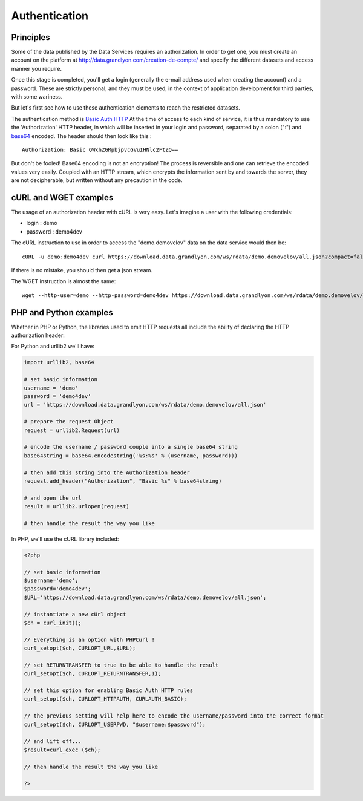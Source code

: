 .. _authentification:

Authentication
=================

Principles
-------------------

Some of the data published by the Data Services requires an authorization. In order to get one, you must create an account on the platform at http://data.grandlyon.com/creation-de-compte/ and specify the different datasets and access manner you require. 

Once this stage is completed, you'll get a login (generally the e-mail address used when creating the account) and a password. These are strictly personal, and they must be used, in the context of application development for third parties,  with some wariness. 

But let's first see how to use these authentication elements to reach the restricted datasets.

The authentication method is `Basic Auth HTTP <https://en.wikipedia.org/wiki/Basic_access_authentication>`_ At the time of access to each kind of service, it is thus mandatory to use the 'Authorization' HTTP header, in which will be inserted in your login and password, separated by a colon (":") and  `base64 <https://en.wikipedia.org/wiki/Base64>`_ encoded. The header should then look like this :

::

  Authorization: Basic QWxhZGRpbjpvcGVuIHNlc2FtZQ==
 
But don't be fooled! Base64 encoding is not an encryption! The process is reversible and one can retrieve the encoded values very easily. Coupled with an HTTP stream, which encrypts the information sent by and towards the server, they are not decipherable, but written without any precaution in the code. 


cURL and WGET examples
--------------------------

The usage of an authorization header with cURL is very easy. Let's imagine a user with the following credentials:

* login : demo
* password : demo4dev

The cURL instruction to use in order to access the "demo.demovelov" data on the data service would then be:

::

    cURL -u demo:demo4dev curl https://download.data.grandlyon.com/ws/rdata/demo.demovelov/all.json?compact=false

If there is no mistake, you should then get a json stream. 

The WGET instruction is almost the same: 

:: 

    wget --http-user=demo --http-password=demo4dev https://download.data.grandlyon.com/ws/rdata/demo.demovelov/all.json?compact=false
 

PHP and Python examples
---------------------------

Whether in PHP or Python, the libraries used to emit HTTP requests all include the ability of declaring the HTTP authorization header: 

For Python and urllib2 we'll have:

.. code-block:: python

    import urllib2, base64
    
    # set basic information
    username = 'demo'
    password = 'demo4dev'
    url = 'https://download.data.grandlyon.com/ws/rdata/demo.demovelov/all.json'
    
    # prepare the request Object
    request = urllib2.Request(url)
    
    # encode the username / password couple into a single base64 string
    base64string = base64.encodestring('%s:%s' % (username, password)))
    
    # then add this string into the Authorization header
    request.add_header("Authorization", "Basic %s" % base64string)
    
    # and open the url
    result = urllib2.urlopen(request)
    
    # then handle the result the way you like

In PHP, we'll use the cURL library included:

.. code-block:: php

    <?php

    // set basic information
    $username='demo';
    $password='demo4dev';
    $URL='https://download.data.grandlyon.com/ws/rdata/demo.demovelov/all.json';
    
    // instantiate a new cUrl object
    $ch = curl_init();
    
    // Everything is an option with PHPCurl !
    curl_setopt($ch, CURLOPT_URL,$URL);
    
    // set RETURNTRANSFER to true to be able to handle the result
    curl_setopt($ch, CURLOPT_RETURNTRANSFER,1);
    
    // set this option for enabling Basic Auth HTTP rules
    curl_setopt($ch, CURLOPT_HTTPAUTH, CURLAUTH_BASIC);
    
    // the previous setting will help here to encode the username/password into the correct format
    curl_setopt($ch, CURLOPT_USERPWD, "$username:$password");
    
    // and lift off...
    $result=curl_exec ($ch);
    
    // then handle the result the way you like
    
    ?>
